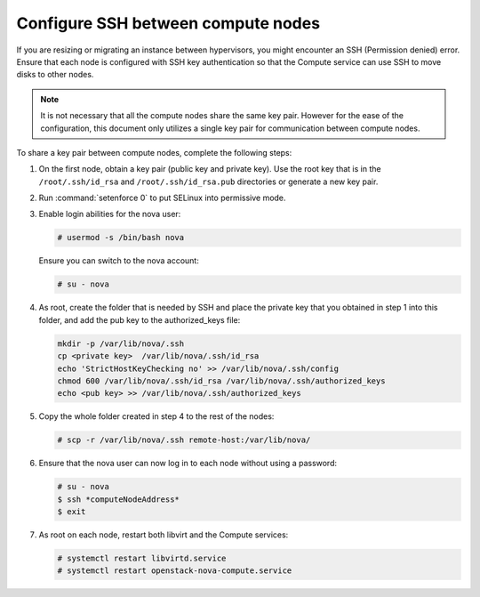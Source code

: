 .. _cli-os-migrate-cfg-ssh:

===================================
Configure SSH between compute nodes
===================================

.. todo::

    Consider merging this into a larger "migration" document or to the
    installation guide

If you are resizing or migrating an instance between hypervisors, you might
encounter an SSH (Permission denied) error. Ensure that each node is configured
with SSH key authentication so that the Compute service can use SSH to move
disks to other nodes.

.. note::

   It is not necessary that all the compute nodes share the same key pair.
   However for the ease of the configuration, this document only utilizes a
   single key pair for communication between compute nodes.

To share a key pair between compute nodes, complete the following steps:

#. On the first node, obtain a key pair (public key and private key). Use the
   root key that is in the ``/root/.ssh/id_rsa`` and ``/root/.ssh/id_rsa.pub``
   directories or generate a new key pair.

#. Run :command:`setenforce 0` to put SELinux into permissive mode.

#. Enable login abilities for the nova user:

   .. code-block:: console

      # usermod -s /bin/bash nova

   Ensure you can switch to the nova account:

   .. code-block:: console

      # su - nova

#. As root, create the folder that is needed by SSH and place the private key
   that you obtained in step 1 into this folder, and add the pub key to the
   authorized_keys file:

   .. code-block:: console

      mkdir -p /var/lib/nova/.ssh
      cp <private key>  /var/lib/nova/.ssh/id_rsa
      echo 'StrictHostKeyChecking no' >> /var/lib/nova/.ssh/config
      chmod 600 /var/lib/nova/.ssh/id_rsa /var/lib/nova/.ssh/authorized_keys
      echo <pub key> >> /var/lib/nova/.ssh/authorized_keys

#. Copy the whole folder created in step 4 to the rest of the nodes:

   .. code-block:: console

      # scp -r /var/lib/nova/.ssh remote-host:/var/lib/nova/

#. Ensure that the nova user can now log in to each node without using a
   password:

   .. code-block:: console

      # su - nova
      $ ssh *computeNodeAddress*
      $ exit

#. As root on each node, restart both libvirt and the Compute services:

   .. code-block:: console

      # systemctl restart libvirtd.service
      # systemctl restart openstack-nova-compute.service
